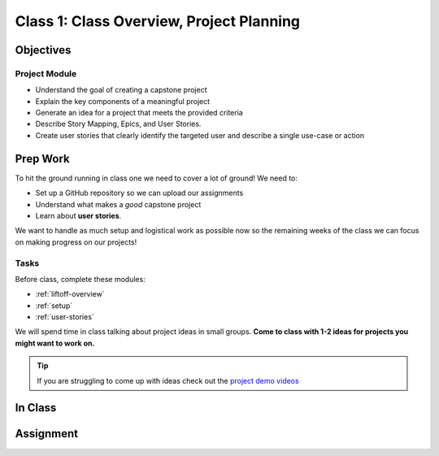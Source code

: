 Class 1: Class Overview, Project Planning
=========================================

Objectives
----------

Project Module
^^^^^^^^^^^^^^

-  Understand the goal of creating a capstone project
-  Explain the key components of a meaningful project
-  Generate an idea for a project that meets the provided criteria
-  Describe Story Mapping, Epics, and User Stories.
-  Create user stories that clearly identify the targeted user and
   describe a single use-case or action

Prep Work
---------

To hit the ground running in class one we need to cover a lot of ground!
We need to:

* Set up a GitHub repository so we can upload our assignments
* Understand what makes a *good* capstone project
* Learn about **user stories**. 

We want to handle as much setup and logistical work as possible now so the
remaining weeks of the class we can focus on making progress on our
projects!

Tasks
^^^^^

Before class, complete these modules:

* :ref:`liftoff-overview`
* :ref:`setup`
* :ref:`user-stories`

We will spend time in class talking about project ideas in small groups.
**Come to class with 1-2 ideas for projects you might want to work on.**

.. todo:: Add demo project links to tip

.. tip:: 

   If you are struggling to come up with ideas check out the `project demo videos <https://www.youtube.com/watch?v=_8LRJHkTqsg&list=PLs5n5nYB22fIdV_HMkekxx7Yt06lXUptT>`__

In Class
--------

Assignment
----------
